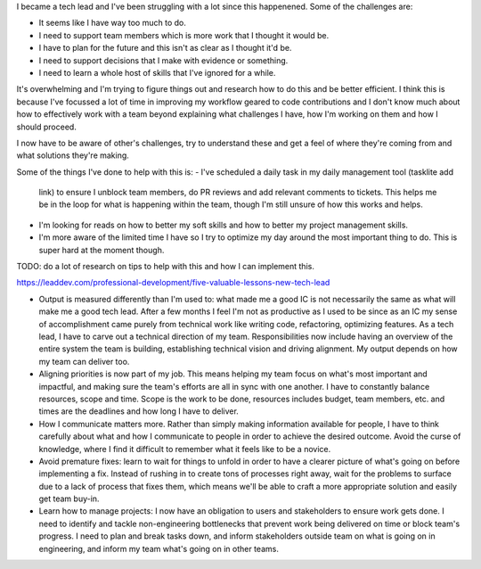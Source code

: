 
I became a tech lead and I've been struggling with a lot since this
happenened. Some of the challenges are:

- It seems like I have way too much to do.
- I need to support team members which is more work that I thought it
  would be.
- I have to plan for the future and this isn't as clear as I thought
  it'd be.
- I need to support decisions that I make with evidence or something.
- I need to learn a whole host of skills that I've ignored for a while.

It's overwhelming and I'm trying to figure things out and research how
to do this and be better efficient. I think this is because I've
focussed a lot of time in improving my workflow geared to code
contributions and I don't know much about how to effectively work with a
team beyond explaining what challenges I have, how I'm working on them
and how I should proceed.

I now have to be aware of other's challenges, try to understand these
and get a feel of where they're coming from and what solutions they're
making.

Some of the things I've done to help with this is:
- I've scheduled a daily task in my daily management tool (tasklite add
  link) to ensure I unblock team members, do PR reviews and add relevant
  comments to tickets. This helps me be in the loop for what is
  happening within the team, though I'm still unsure of how this works
  and helps.
- I'm looking for reads on how to better my soft skills and how to
  better my project management skills.
- I'm more aware of the limited time I have so I try to optimize my day
  around the most important thing to do. This is super hard at the
  moment though.

TODO: do a lot of research on tips to help with this and how I can
implement this.

https://leaddev.com/professional-development/five-valuable-lessons-new-tech-lead

- Output is measured differently than I'm used to:
  what made me a good IC is not necessarily the same as what will make
  me a good tech lead. After a few months I feel I'm not as productive
  as I used to be since as an IC my sense of accomplishment came purely
  from technical work like writing code, refactoring, optimizing
  features. As a tech lead, I have to carve out a technical direction of
  my team. Responsibilities now include having an overview of the entire
  system the team is building, establishing technical vision and driving
  alignment. My output depends on how my team can deliver too.
- Aligning priorities is now part of my job. This means helping my team
  focus on what's most important and impactful, and making sure the
  team's efforts are all in sync with one another. I have to constantly
  balance resources, scope and time. Scope is the work to be done,
  resources includes budget, team members, etc. and times are the
  deadlines and how long I have to deliver.
- How I communicate matters more. Rather than simply making information
  available for people, I have to think carefully about what and how I
  communicate to people in order to achieve the desired outcome. Avoid
  the curse of knowledge, where I find it difficult to remember what it
  feels like to be a novice.
- Avoid premature fixes: learn to wait for things to unfold in order to
  have a clearer picture of what's going on before implementing a fix.
  Instead of rushing in to create tons of processes right away, wait for
  the problems to surface due to a lack of process that fixes them,
  which means we'll be able to craft a more appropriate solution and
  easily get team buy-in.
- Learn how to manage projects: I now have an obligation to users and
  stakeholders to ensure work gets done. I need to identify and tackle
  non-engineering bottlenecks that prevent work being delivered on time
  or block  team's progress. I need to plan and break tasks down, and
  inform stakeholders outside team on what is going on in engineering,
  and inform my team what's going on in other teams.

